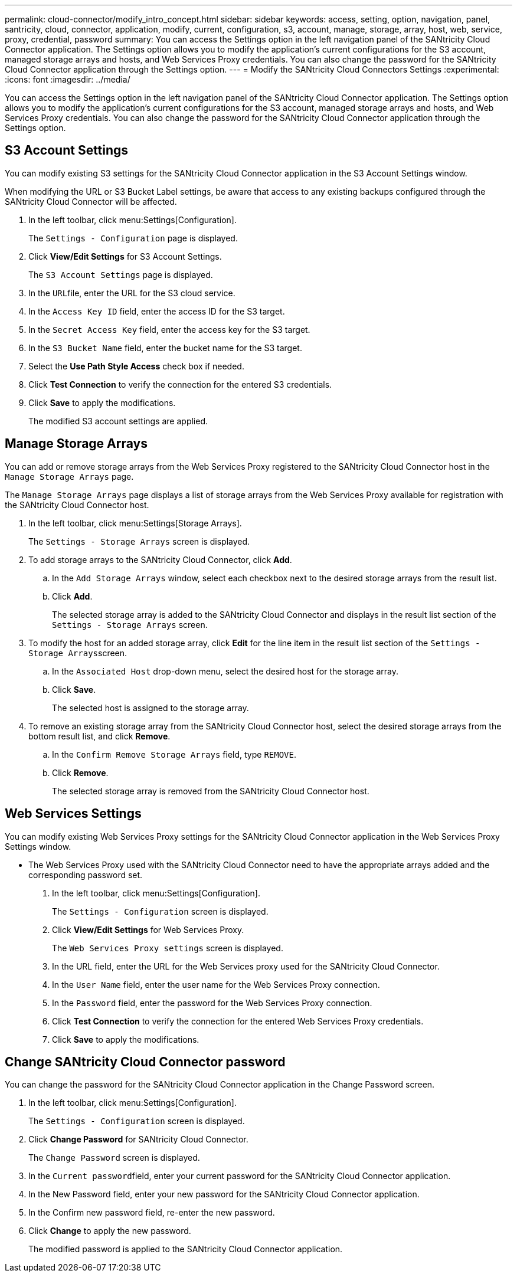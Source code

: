 ---
permalink: cloud-connector/modify_intro_concept.html
sidebar: sidebar
keywords: access, setting, option, navigation, panel, santricity, cloud, connector, application, modify, current, configuration, s3, account, manage, storage, array, host, web, service, proxy, credential, password
summary: You can access the Settings option in the left navigation panel of the SANtricity Cloud Connector application. The Settings option allows you to modify the application's current configurations for the S3 account, managed storage arrays and hosts, and Web Services Proxy credentials. You can also change the password for the SANtricity Cloud Connector application through the Settings option.
---
= Modify the SANtricity Cloud Connectors Settings
:experimental:
:icons: font
:imagesdir: ../media/

[.lead]
You can access the Settings option in the left navigation panel of the SANtricity Cloud Connector application. The Settings option allows you to modify the application's current configurations for the S3 account, managed storage arrays and hosts, and Web Services Proxy credentials. You can also change the password for the SANtricity Cloud Connector application through the Settings option.

== S3 Account Settings

[.lead]
You can modify existing S3 settings for the SANtricity Cloud Connector application in the S3 Account Settings window.

When modifying the URL or S3 Bucket Label settings, be aware that access to any existing backups configured through the SANtricity Cloud Connector will be affected.

. In the left toolbar, click menu:Settings[Configuration].
+
The `Settings - Configuration` page is displayed.

. Click *View/Edit Settings* for S3 Account Settings.
+
The `S3 Account Settings` page is displayed.

. In the ``URL``file, enter the URL for the S3 cloud service.
. In the `Access Key ID` field, enter the access ID for the S3 target.
. In the `Secret Access Key` field, enter the access key for the S3 target.
. In the `S3 Bucket Name` field, enter the bucket name for the S3 target.
. Select the *Use Path Style Access* check box if needed.
. Click *Test Connection* to verify the connection for the entered S3 credentials.
. Click *Save* to apply the modifications.
+
The modified S3 account settings are applied.

== Manage Storage Arrays

[.lead]
You can add or remove storage arrays from the Web Services Proxy registered to the SANtricity Cloud Connector host in the `Manage Storage Arrays` page.

The `Manage Storage Arrays` page displays a list of storage arrays from the Web Services Proxy available for registration with the SANtricity Cloud Connector host.

. In the left toolbar, click menu:Settings[Storage Arrays].
+
The `Settings - Storage Arrays` screen is displayed.

. To add storage arrays to the SANtricity Cloud Connector, click *Add*.
 .. In the `Add Storage Arrays` window, select each checkbox next to the desired storage arrays from the result list.
 .. Click *Add*.
+
The selected storage array is added to the SANtricity Cloud Connector and displays in the result list section of the `Settings - Storage Arrays` screen.
. To modify the host for an added storage array, click *Edit* for the line item in the result list section of the ``Settings - Storage Arrays``screen.
 .. In the `Associated Host` drop-down menu, select the desired host for the storage array.
 .. Click *Save*.
+
The selected host is assigned to the storage array.
. To remove an existing storage array from the SANtricity Cloud Connector host, select the desired storage arrays from the bottom result list, and click *Remove*.
 .. In the `Confirm Remove Storage Arrays` field, type `REMOVE`.
 .. Click *Remove*.
+
The selected storage array is removed from the SANtricity Cloud Connector host.

== Web Services Settings

[.lead]
You can modify existing Web Services Proxy settings for the SANtricity Cloud Connector application in the Web Services Proxy Settings window.

* The Web Services Proxy used with the SANtricity Cloud Connector need to have the appropriate arrays added and the corresponding password set.

. In the left toolbar, click menu:Settings[Configuration].
+
The `Settings - Configuration` screen is displayed.

. Click *View/Edit Settings* for Web Services Proxy.
+
The `Web Services Proxy settings` screen is displayed.

. In the URL field, enter the URL for the Web Services proxy used for the SANtricity Cloud Connector.
. In the `User Name` field, enter the user name for the Web Services Proxy connection.
. In the `Password` field, enter the password for the Web Services Proxy connection.
. Click *Test Connection* to verify the connection for the entered Web Services Proxy credentials.
. Click *Save* to apply the modifications.

== Change SANtricity Cloud Connector password

[.lead]
You can change the password for the SANtricity Cloud Connector application in the Change Password screen.

. In the left toolbar, click menu:Settings[Configuration].
+
The `Settings - Configuration` screen is displayed.

. Click *Change Password* for SANtricity Cloud Connector.
+
The `Change Password` screen is displayed.

. In the ``Current password``field, enter your current password for the SANtricity Cloud Connector application.
. In the New Password field, enter your new password for the SANtricity Cloud Connector application.
. In the Confirm new password field, re-enter the new password.
. Click *Change* to apply the new password.
+
The modified password is applied to the SANtricity Cloud Connector application.
